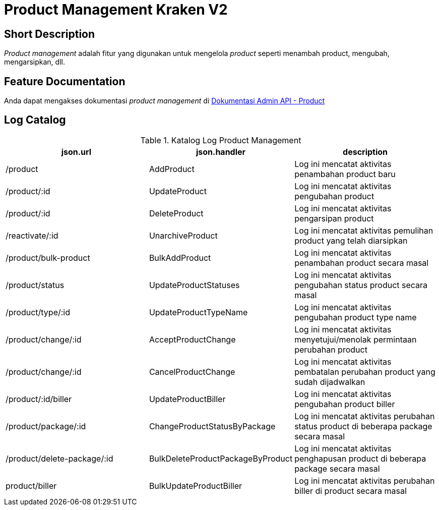 = Product Management Kraken V2

== Short Description

_Product management_ adalah fitur yang digunakan untuk mengelola _product_ seperti menambah product, mengubah, mengarsipkan, dll.

== Feature Documentation

Anda dapat mengakses dokumentasi _product management_ di https://docs.google.com/document/d/1RFZIyvhotI8I28T29iT65vnfxZd_5OWuHWQidXydTpE/edit?usp=sharing[Dokumentasi Admin API - Product] 

== Log Catalog

.Katalog Log Product Management
|===
|json.url |json.handler |description

|/product
|AddProduct
|Log ini mencatat aktivitas penambahan product baru

|/product/:id
|UpdateProduct
|Log ini mencatat aktivitas pengubahan product

|/product/:id
|DeleteProduct
|Log ini mencatat aktivitas pengarsipan product

|/reactivate/:id
|UnarchiveProduct
|Log ini mencatat aktivitas pemulihan product yang telah diarsipkan

|/product/bulk-product
|BulkAddProduct
|Log ini mencatat aktivitas penambahan product secara masal

|/product/status
|UpdateProductStatuses
|Log ini mencatat aktivitas pengubahan status product secara masal

|/product/type/:id
|UpdateProductTypeName
|Log ini mencatat aktivitas pengubahan product type name

|/product/change/:id
|AcceptProductChange
|Log ini mencatat aktivitas menyetujui/menolak permintaan perubahan product

|/product/change/:id
|CancelProductChange
|Log ini mencatat aktivitas pembatalan perubahan product yang sudah dijadwalkan

|/product/:id/biller
|UpdateProductBiller
|Log ini mencatat aktivitas pengubahan product biller

|/product/package/:id
|ChangeProductStatusByPackage
|Log ini mencatat aktivitas perubahan status product di beberapa package secara masal

|/product/delete-package/:id
|BulkDeleteProductPackageByProduct
|Log ini mencatat aktivitas penghapusan product di beberapa package secara masal

|product/biller
|BulkUpdateProductBiller
|Log ini mencatat aktivitas perubahan biller di product secara masal

|===
